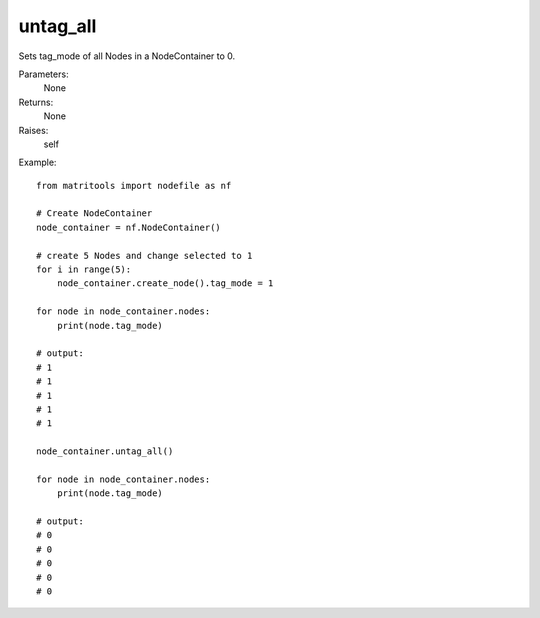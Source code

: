 untag_all
---------
Sets tag_mode of all Nodes in a NodeContainer to 0.

Parameters:
    None

Returns:
    None

Raises:
    self

Example::

    from matritools import nodefile as nf

    # Create NodeContainer
    node_container = nf.NodeContainer()

    # create 5 Nodes and change selected to 1
    for i in range(5):
        node_container.create_node().tag_mode = 1

    for node in node_container.nodes:
        print(node.tag_mode)

    # output:
    # 1
    # 1
    # 1
    # 1
    # 1

    node_container.untag_all()

    for node in node_container.nodes:
        print(node.tag_mode)

    # output:
    # 0
    # 0
    # 0
    # 0
    # 0


